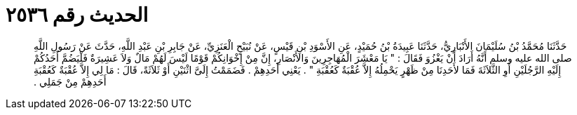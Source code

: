 
= الحديث رقم ٢٥٣٦

[quote.hadith]
حَدَّثَنَا مُحَمَّدُ بْنُ سُلَيْمَانَ الأَنْبَارِيُّ، حَدَّثَنَا عَبِيدَةُ بْنُ حُمَيْدٍ، عَنِ الأَسْوَدِ بْنِ قَيْسٍ، عَنْ نُبَيْحٍ الْعَنَزِيِّ، عَنْ جَابِرِ بْنِ عَبْدِ اللَّهِ، حَدَّثَ عَنْ رَسُولِ اللَّهِ صلى الله عليه وسلم أَنَّهُ أَرَادَ أَنْ يَغْزُوَ فَقَالَ ‏:‏ ‏"‏ يَا مَعْشَرَ الْمُهَاجِرِينَ وَالأَنْصَارِ، إِنَّ مِنْ إِخْوَانِكُمْ قَوْمًا لَيْسَ لَهُمْ مَالٌ وَلاَ عَشِيرَةٌ فَلْيَضُمَّ أَحَدُكُمْ إِلَيْهِ الرَّجُلَيْنِ أَوِ الثَّلاَثَةَ فَمَا لأَحَدِنَا مِنْ ظَهْرٍ يَحْمِلُهُ إِلاَّ عُقْبَةٌ كَعُقْبَةِ ‏"‏ ‏.‏ يَعْنِي أَحَدِهِمْ ‏.‏ فَضَمَمْتُ إِلَىَّ اثْنَيْنِ أَوْ ثَلاَثَةً، قَالَ ‏:‏ مَا لِي إِلاَّ عُقْبَةٌ كَعُقْبَةِ أَحَدِهِمْ مِنْ جَمَلِي ‏.‏